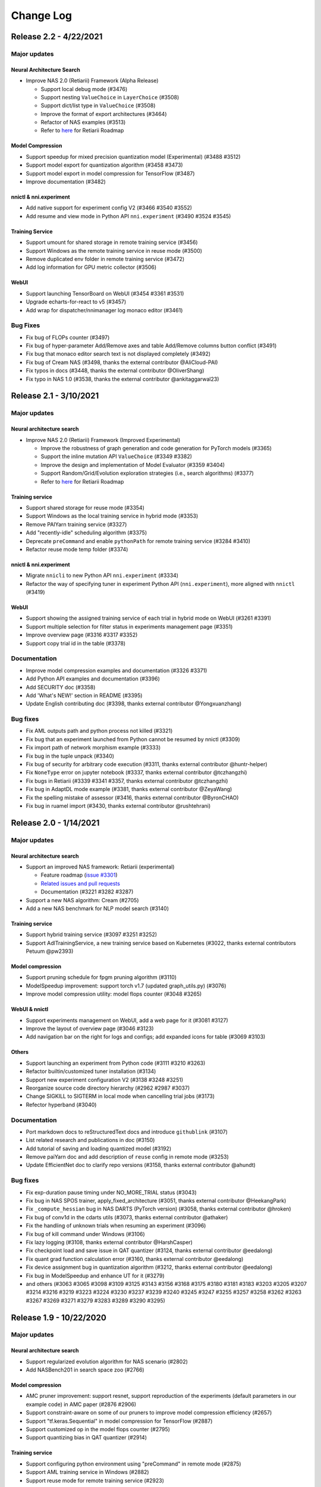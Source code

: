 .. role:: raw-html(raw)
   :format: html


Change Log
==========

Release 2.2 - 4/22/2021
-----------------------

Major updates
^^^^^^^^^^^^^

Neural Architecture Search
""""""""""""""""""""""""""

* Improve NAS 2.0 (Retiarii) Framework (Alpha Release)

  * Support local debug mode (#3476)
  * Support nesting ``ValueChoice`` in ``LayerChoice`` (#3508)
  * Support dict/list type in ``ValueChoice`` (#3508)
  * Improve the format of export architectures (#3464)
  * Refactor of NAS examples (#3513)
  * Refer to `here <https://github.com/microsoft/nni/issues/3301>`__ for Retiarii Roadmap

Model Compression
"""""""""""""""""

* Support speedup for mixed precision quantization model (Experimental) (#3488 #3512)
* Support model export for quantization algorithm (#3458 #3473)
* Support model export in model compression for TensorFlow (#3487)
* Improve documentation (#3482)

nnictl & nni.experiment
"""""""""""""""""""""""

* Add native support for experiment config V2 (#3466 #3540 #3552)
* Add resume and view mode in Python API ``nni.experiment`` (#3490 #3524 #3545)

Training Service
""""""""""""""""

* Support umount for shared storage in remote training service (#3456)
* Support Windows as the remote training service in reuse mode (#3500)
* Remove duplicated env folder in remote training service (#3472)
* Add log information for GPU metric collector (#3506)

WebUI
"""""

* Support launching TensorBoard on WebUI (#3454 #3361 #3531)
* Upgrade echarts-for-react to v5 (#3457)
* Add wrap for dispatcher/nnimanager log monaco editor (#3461)

Bug Fixes
^^^^^^^^^

* Fix bug of FLOPs counter (#3497)
* Fix bug of hyper-parameter Add/Remove axes and table Add/Remove columns button conflict (#3491)
* Fix bug that monaco editor search text is not displayed completely (#3492)
* Fix bug of Cream NAS (#3498, thanks the external contributor @AliCloud-PAI)
* Fix typos in docs (#3448, thanks the external contributor @OliverShang)
* Fix typo in NAS 1.0 (#3538, thanks the external contributor @ankitaggarwal23)


Release 2.1 - 3/10/2021
-----------------------

Major updates
^^^^^^^^^^^^^

Neural architecture search
""""""""""""""""""""""""""

* Improve NAS 2.0 (Retiarii) Framework (Improved Experimental)

  * Improve the robustness of graph generation and code generation for PyTorch models (#3365)
  * Support the inline mutation API ``ValueChoice`` (#3349 #3382)
  * Improve the design and implementation of Model Evaluator (#3359 #3404)
  * Support Random/Grid/Evolution exploration strategies (i.e., search algorithms) (#3377)
  * Refer to `here <https://github.com/microsoft/nni/issues/3301>`__ for Retiarii Roadmap

Training service
""""""""""""""""

* Support shared storage for reuse mode (#3354)
* Support Windows as the local training service in hybrid mode (#3353)
* Remove PAIYarn training service (#3327)
* Add "recently-idle" scheduling algorithm (#3375)
* Deprecate ``preCommand`` and enable ``pythonPath`` for remote training service (#3284 #3410)
* Refactor reuse mode temp folder (#3374)

nnictl & nni.experiment
"""""""""""""""""""""""

* Migrate ``nnicli`` to new Python API ``nni.experiment`` (#3334)
* Refactor the way of specifying tuner in experiment Python API (\ ``nni.experiment``\ ), more aligned with ``nnictl`` (#3419)

WebUI
"""""

* Support showing the assigned training service of each trial in hybrid mode on WebUI (#3261 #3391)
* Support multiple selection for filter status in experiments management page (#3351)
* Improve overview page (#3316 #3317 #3352)
* Support copy trial id in the table (#3378)

Documentation
^^^^^^^^^^^^^

* Improve model compression examples and documentation (#3326 #3371)
* Add Python API examples and documentation (#3396)
* Add SECURITY doc (#3358)
* Add 'What's NEW!' section in README (#3395) 
* Update English contributing doc (#3398, thanks external contributor @Yongxuanzhang)

Bug fixes
^^^^^^^^^

* Fix AML outputs path and python process not killed (#3321)
* Fix bug that an experiment launched from Python cannot be resumed by nnictl (#3309)
* Fix import path of network morphism example (#3333)
* Fix bug in the tuple unpack (#3340)
* Fix bug of security for arbitrary code execution (#3311, thanks external contributor @huntr-helper)
* Fix ``NoneType`` error on jupyter notebook (#3337, thanks external contributor @tczhangzhi)
* Fix bugs in Retiarii (#3339 #3341 #3357, thanks external contributor @tczhangzhi)
* Fix bug in AdaptDL mode example (#3381, thanks external contributor @ZeyaWang)
* Fix the spelling mistake of assessor (#3416, thanks external contributor @ByronCHAO)
* Fix bug in ruamel import (#3430, thanks external contributor @rushtehrani)


Release 2.0 - 1/14/2021
-----------------------

Major updates
^^^^^^^^^^^^^

Neural architecture search
""""""""""""""""""""""""""

* Support an improved NAS framework: Retiarii (experimental)

  * Feature roadmap (`issue #3301 <https://github.com/microsoft/nni/issues/3301>`__)
  * `Related issues and pull requests <https://github.com/microsoft/nni/issues?q=label%3Aretiarii-v2.0>`__
  * Documentation (#3221 #3282 #3287)

* Support a new NAS algorithm: Cream (#2705)
* Add a new NAS benchmark for NLP model search (#3140)

Training service
""""""""""""""""

* Support hybrid training service (#3097 #3251 #3252)
* Support AdlTrainingService, a new training service based on Kubernetes (#3022, thanks external contributors Petuum @pw2393)


Model compression
"""""""""""""""""

* Support pruning schedule for fpgm pruning algorithm (#3110)
* ModelSpeedup improvement: support torch v1.7 (updated graph_utils.py) (#3076)
* Improve model compression utility: model flops counter (#3048 #3265)


WebUI & nnictl 
""""""""""""""

* Support experiments management on WebUI, add a web page for it (#3081 #3127)
* Improve the layout of overview page (#3046 #3123)
* Add navigation bar on the right for logs and configs; add expanded icons for table (#3069 #3103)


Others
""""""

* Support launching an experiment from Python code (#3111 #3210 #3263)
* Refactor builtin/customized tuner installation (#3134)
* Support new experiment configuration V2 (#3138 #3248 #3251)
* Reorganize source code directory hierarchy (#2962 #2987 #3037)
* Change SIGKILL to SIGTERM in local mode when cancelling trial jobs (#3173)
* Refector hyperband (#3040)


Documentation
^^^^^^^^^^^^^

* Port markdown docs to reStructuredText docs and introduce ``githublink`` (#3107)
* List related research and publications in doc (#3150)
* Add tutorial of saving and loading quantized model (#3192)
* Remove paiYarn doc and add description of ``reuse`` config in remote mode (#3253)
* Update EfficientNet doc to clarify repo versions (#3158, thanks external contributor @ahundt)

Bug fixes
^^^^^^^^^

* Fix exp-duration pause timing under NO_MORE_TRIAL status (#3043)
* Fix bug in NAS SPOS trainer, apply_fixed_architecture (#3051, thanks external contributor @HeekangPark)
* Fix ``_compute_hessian`` bug in NAS DARTS (PyTorch version) (#3058, thanks external contributor @hroken)
* Fix bug of conv1d in the cdarts utils (#3073, thanks external contributor @athaker)
* Fix the handling of unknown trials when resuming an experiment (#3096)
* Fix bug of kill command under Windows (#3106)
* Fix lazy logging (#3108, thanks external contributor @HarshCasper)
* Fix checkpoint load and save issue in QAT quantizer (#3124, thanks external contributor @eedalong)
* Fix quant grad function calculation error (#3160, thanks external contributor @eedalong)
* Fix device assignment bug in quantization algorithm (#3212, thanks external contributor @eedalong)
* Fix bug in ModelSpeedup and enhance UT for it (#3279)
* and others (#3063 #3065 #3098 #3109 #3125 #3143 #3156 #3168 #3175 #3180 #3181 #3183 #3203 #3205 #3207 #3214 #3216 #3219 #3223 #3224 #3230 #3237 #3239 #3240 #3245 #3247 #3255 #3257 #3258 #3262 #3263 #3267 #3269 #3271 #3279 #3283 #3289 #3290 #3295)


Release 1.9 - 10/22/2020
------------------------

Major updates
^^^^^^^^^^^^^

Neural architecture search
""""""""""""""""""""""""""


* Support regularized evolution algorithm for NAS scenario (#2802)
* Add NASBench201 in search space zoo (#2766)

Model compression
"""""""""""""""""


* AMC pruner improvement: support resnet, support reproduction of the experiments (default parameters in our example code) in AMC paper (#2876 #2906)
* Support constraint-aware on some of our pruners to improve model compression efficiency (#2657)
* Support "tf.keras.Sequential" in model compression for TensorFlow (#2887)
* Support customized op in the model flops counter (#2795)
* Support quantizing bias in QAT quantizer (#2914)

Training service
""""""""""""""""


* Support configuring python environment using "preCommand" in remote mode (#2875)
* Support AML training service in Windows (#2882)
* Support reuse mode for remote training service (#2923)

WebUI & nnictl
""""""""""""""


* The "Overview" page on WebUI is redesigned with new layout (#2914)
* Upgraded node, yarn and FabricUI, and enabled Eslint (#2894 #2873 #2744)
* Add/Remove columns in hyper-parameter chart and trials table in "Trials detail" page (#2900)
* JSON format utility beautify on WebUI (#2863)
* Support nnictl command auto-completion (#2857)

UT & IT
^^^^^^^


* Add integration test for experiment import and export (#2878)
* Add integration test for user installed builtin tuner (#2859)
* Add unit test for nnictl (#2912)

Documentation
^^^^^^^^^^^^^


* Refactor of the document for model compression (#2919)

Bug fixes
^^^^^^^^^


* Bug fix of naïve evolution tuner, correctly deal with trial fails (#2695)
* Resolve the warning "WARNING (nni.protocol) IPC pipeline not exists, maybe you are importing tuner/assessor from trial code?" (#2864)
* Fix search space issue in experiment save/load (#2886)
* Fix bug in experiment import data (#2878)
* Fix annotation in remote mode (python 3.8 ast update issue) (#2881)
* Support boolean type for "choice" hyper-parameter when customizing trial configuration on WebUI (#3003)

Release 1.8 - 8/27/2020
-----------------------

Major updates
^^^^^^^^^^^^^

Training service
""""""""""""""""


* Access trial log directly on WebUI (local mode only) (#2718)
* Add OpenPAI trial job detail link (#2703)
* Support GPU scheduler in reusable environment (#2627) (#2769)
* Add timeout for ``web_channel`` in ``trial_runner`` (#2710)
* Show environment error message in AzureML mode (#2724)
* Add more log information when copying data in OpenPAI mode (#2702)

WebUI, nnictl and nnicli
""""""""""""""""""""""""


* Improve hyper-parameter parallel coordinates plot (#2691) (#2759)
* Add pagination for trial job list (#2738) (#2773)
* Enable panel close when clicking overlay region (#2734)
* Remove support for Multiphase on WebUI (#2760)
* Support save and restore experiments (#2750)
* Add intermediate results in export result (#2706)
* Add `command <https://github.com/microsoft/nni/blob/v1.8/docs/en_US/Tutorial/Nnictl.md#nnictl-trial>`__ to list trial results with highest/lowest metrics (#2747)
* Improve the user experience of `nnicli <https://github.com/microsoft/nni/blob/v1.8/docs/en_US/nnicli_ref.md>`__ with `examples <https://github.com/microsoft/nni/blob/v1.8/examples/notebooks/retrieve_nni_info_with_python.ipynb>`__ (#2713)

Neural architecture search
""""""""""""""""""""""""""


* `Search space zoo: ENAS and DARTS <https://github.com/microsoft/nni/blob/v1.8/docs/en_US/NAS/SearchSpaceZoo.md>`__ (#2589)
* API to query intermediate results in NAS benchmark (#2728)

Model compression
"""""""""""""""""


* Support the List/Tuple Construct/Unpack operation for TorchModuleGraph (#2609)
* Model speedup improvement: Add support of DenseNet and InceptionV3 (#2719)
* Support the multiple successive tuple unpack operations (#2768)
* `Doc of comparing the performance of supported pruners <https://github.com/microsoft/nni/blob/v1.8/docs/en_US/CommunitySharings/ModelCompressionComparison.md>`__ (#2742)
* New pruners: `Sensitivity pruner <https://github.com/microsoft/nni/blob/v1.8/docs/en_US/Compressor/Pruner.md#sensitivity-pruner>`__ (#2684) and `AMC pruner <https://github.com/microsoft/nni/blob/v1.8/docs/en_US/Compressor/Pruner.md>`__ (#2573) (#2786)
* TensorFlow v2 support in model compression (#2755)

Backward incompatible changes
"""""""""""""""""""""""""""""


* Update the default experiment folder from ``$HOME/nni/experiments`` to ``$HOME/nni-experiments``. If you want to view the experiments created by previous NNI releases, you can move the experiments folders from  ``$HOME/nni/experiments`` to ``$HOME/nni-experiments`` manually. (#2686) (#2753)
* Dropped support for Python 3.5 and scikit-learn 0.20 (#2778) (#2777) (2783) (#2787) (#2788) (#2790)

Others
""""""


* Upgrade TensorFlow version in Docker image (#2732) (#2735) (#2720)

Examples
^^^^^^^^


* Remove gpuNum in assessor examples (#2641)

Documentation
^^^^^^^^^^^^^


* Improve customized tuner documentation (#2628)
* Fix several typos and grammar mistakes in documentation (#2637 #2638, thanks @tomzx)
* Improve AzureML training service documentation (#2631)
* Improve CI of Chinese translation (#2654)
* Improve OpenPAI training service documentation (#2685)
* Improve documentation of community sharing (#2640)
* Add tutorial of Colab support (#2700)
* Improve documentation structure for model compression (#2676)

Bug fixes
^^^^^^^^^


* Fix mkdir error in training service (#2673)
* Fix bug when using chmod in remote training service (#2689)
* Fix dependency issue by making ``_graph_utils`` imported inline (#2675)
* Fix mask issue in ``SimulatedAnnealingPruner`` (#2736)
* Fix intermediate graph zooming issue (#2738)
* Fix issue when dict is unordered when querying NAS benchmark (#2728)
* Fix import issue for gradient selector dataloader iterator (#2690)
* Fix support of adding tens of machines in remote training service (#2725)
* Fix several styling issues in WebUI (#2762 #2737)
* Fix support of unusual types in metrics including NaN and Infinity (#2782)
* Fix nnictl experiment delete (#2791)

Release 1.7 - 7/8/2020
----------------------

Major Features
^^^^^^^^^^^^^^

Training Service
""""""""""""""""


* Support AML(Azure Machine Learning) platform as NNI training service.
* OpenPAI job can be reusable. When a trial is completed, the OpenPAI job won't stop, and wait next trial. `refer to reuse flag in OpenPAI config <https://github.com/microsoft/nni/blob/v1.7/docs/en_US/TrainingService/PaiMode.md#openpai-configurations>`__.
* `Support ignoring files and folders in code directory with .nniignore when uploading code directory to training service <https://github.com/microsoft/nni/blob/v1.7/docs/en_US/TrainingService/Overview.md#how-to-use-training-service>`__.

Neural Architecture Search (NAS)
""""""""""""""""""""""""""""""""


* 
  `Provide NAS Open Benchmarks (NasBench101, NasBench201, NDS) with friendly APIs <https://github.com/microsoft/nni/blob/v1.7/docs/en_US/NAS/Benchmarks.md>`__.

* 
  `Support Classic NAS (i.e., non-weight-sharing mode) on TensorFlow 2.X <https://github.com/microsoft/nni/blob/v1.7/docs/en_US/NAS/ClassicNas.md>`__.

Model Compression
"""""""""""""""""


* Improve Model Speedup: track more dependencies among layers and automatically resolve mask conflict, support the speedup of pruned resnet.
* Added new pruners, including three auto model pruning algorithms: `NetAdapt Pruner <https://github.com/microsoft/nni/blob/v1.7/docs/en_US/Compressor/Pruner.md#netadapt-pruner>`__\ , `SimulatedAnnealing Pruner <https://github.com/microsoft/nni/blob/v1.7/docs/en_US/Compressor/Pruner.md#simulatedannealing-pruner>`__\ , `AutoCompress Pruner <https://github.com/microsoft/nni/blob/v1.7/docs/en_US/Compressor/Pruner.md#autocompress-pruner>`__\ , and `ADMM Pruner <https://github.com/microsoft/nni/blob/v1.7/docs/en_US/Compressor/Pruner.md#admm-pruner>`__.
* Added `model sensitivity analysis tool <https://github.com/microsoft/nni/blob/v1.7/docs/en_US/Compressor/CompressionUtils.md>`__ to help users find the sensitivity of each layer to the pruning.
* 
  `Easy flops calculation for model compression and NAS <https://github.com/microsoft/nni/blob/v1.7/docs/en_US/Compressor/CompressionUtils.md#model-flops-parameters-counter>`__.

* 
  Update lottery ticket pruner to export winning ticket.

Examples
""""""""


* Automatically optimize tensor operators on NNI with a new `customized tuner OpEvo <https://github.com/microsoft/nni/blob/v1.7/docs/en_US/TrialExample/OpEvoExamples.md>`__.

Built-in tuners/assessors/advisors
""""""""""""""""""""""""""""""""""


* `Allow customized tuners/assessor/advisors to be installed as built-in algorithms <https://github.com/microsoft/nni/blob/v1.7/docs/en_US/Tutorial/InstallCustomizedAlgos.md>`__.

WebUI
"""""


* Support visualizing nested search space more friendly.
* Show trial's dict keys in hyper-parameter graph.
* Enhancements to trial duration display.

Others
""""""


* Provide utility function to merge parameters received from NNI
* Support setting paiStorageConfigName in pai mode

Documentation
^^^^^^^^^^^^^


* Improve `documentation for model compression <https://github.com/microsoft/nni/blob/v1.7/docs/en_US/Compressor/Overview.md>`__
* Improve `documentation <https://github.com/microsoft/nni/blob/v1.7/docs/en_US/NAS/Benchmarks.md>`__
  and `examples <https://github.com/microsoft/nni/blob/v1.7/docs/en_US/NAS/BenchmarksExample.ipynb>`__ for NAS benchmarks.
* Improve `documentation for AzureML training service <https://github.com/microsoft/nni/blob/v1.7/docs/en_US/TrainingService/AMLMode.md>`__
* Homepage migration to readthedoc.

Bug Fixes
^^^^^^^^^


* Fix bug for model graph with shared nn.Module
* Fix nodejs OOM when ``make build``
* Fix NASUI bugs
* Fix duration and intermediate results pictures update issue.
* Fix minor WebUI table style issues.

Release 1.6 - 5/26/2020
-----------------------

Major Features
^^^^^^^^^^^^^^

New Features and improvement
^^^^^^^^^^^^^^^^^^^^^^^^^^^^


* Improve IPC limitation to 100W
* improve code storage upload logic among trials in non-local platform
* support ``__version__`` for SDK version
* support windows dev intall

Web UI
^^^^^^


* Show trial error message
* finalize homepage layout
* Refactor overview's best trials module
* Remove multiphase from webui
* add tooltip for trial concurrency in the overview page
* Show top trials for hyper-parameter graph

HPO Updates
^^^^^^^^^^^


* Improve PBT on failure handling and support experiment resume for PBT

NAS Updates
^^^^^^^^^^^


* NAS support for TensorFlow 2.0 (preview) `TF2.0 NAS examples <https://github.com/microsoft/nni/tree/v1.6/examples/nas/naive-tf>`__
* Use OrderedDict for LayerChoice
* Prettify the format of export
* Replace layer choice with selected module after applied fixed architecture

Model Compression Updates
^^^^^^^^^^^^^^^^^^^^^^^^^


* Model compression PyTorch 1.4 support

Training Service Updates
^^^^^^^^^^^^^^^^^^^^^^^^


* update pai yaml merge logic
* support windows as remote machine in remote mode `Remote Mode <https://github.com/microsoft/nni/blob/v1.6/docs/en_US/TrainingService/RemoteMachineMode.md#windows>`__

Bug Fix
^^^^^^^


* fix dev install
* SPOS example crash when the checkpoints do not have state_dict
* Fix table sort issue when experiment had failed trial
* Support multi python env (conda, pyenv etc)

Release 1.5 - 4/13/2020
-----------------------

New Features and Documentation
^^^^^^^^^^^^^^^^^^^^^^^^^^^^^^

Hyper-Parameter Optimizing
^^^^^^^^^^^^^^^^^^^^^^^^^^


* New tuner: `Population Based Training (PBT) <https://github.com/microsoft/nni/blob/v1.5/docs/en_US/Tuner/PBTTuner.md>`__
* Trials can now report infinity and NaN as result

Neural Architecture Search
^^^^^^^^^^^^^^^^^^^^^^^^^^


* New NAS algorithm: `TextNAS <https://github.com/microsoft/nni/blob/v1.5/docs/en_US/NAS/TextNAS.md>`__
* ENAS and DARTS now support `visualization <https://github.com/microsoft/nni/blob/v1.5/docs/en_US/NAS/Visualization.md>`__ through web UI.

Model Compression
^^^^^^^^^^^^^^^^^


* New Pruner: `GradientRankFilterPruner <https://github.com/microsoft/nni/blob/v1.5/docs/en_US/Compression/Pruner.md#gradientrankfilterpruner>`__
* Compressors will validate configuration by default
* Refactor: Adding optimizer as an input argument of pruner, for easy support of DataParallel and more efficient iterative pruning. This is a broken change for the usage of iterative pruning algorithms.
* Model compression examples are refactored and improved
* Added documentation for `implementing compressing algorithm <https://github.com/microsoft/nni/blob/v1.5/docs/en_US/Compression/Framework.md>`__

Training Service
^^^^^^^^^^^^^^^^


* Kubeflow now supports pytorchjob crd v1 (thanks external contributor @jiapinai)
* Experimental `DLTS <https://github.com/microsoft/nni/blob/v1.5/docs/en_US/TrainingService/DLTSMode.md>`__ support

Overall Documentation Improvement
^^^^^^^^^^^^^^^^^^^^^^^^^^^^^^^^^


* Documentation is significantly improved on grammar, spelling, and wording (thanks external contributor @AHartNtkn)

Fixed Bugs
^^^^^^^^^^


* ENAS cannot have more than one LSTM layers (thanks external contributor @marsggbo)
* NNI manager's timers will never unsubscribe (thanks external contributor @guilhermehn)
* NNI manager may exhaust head memory (thanks external contributor @Sundrops)
* Batch tuner does not support customized trials (#2075)
* Experiment cannot be killed if it failed on start (#2080)
* Non-number type metrics break web UI (#2278)
* A bug in lottery ticket pruner
* Other minor glitches

Release 1.4 - 2/19/2020
-----------------------

Major Features
^^^^^^^^^^^^^^

Neural Architecture Search
^^^^^^^^^^^^^^^^^^^^^^^^^^


* Support `C-DARTS <https://github.com/microsoft/nni/blob/v1.4/docs/en_US/NAS/CDARTS.md>`__ algorithm and add `the example <https://github.com/microsoft/nni/tree/v1.4/examples/nas/cdarts>`__ using it
* Support a preliminary version of `ProxylessNAS <https://github.com/microsoft/nni/blob/v1.4/docs/en_US/NAS/Proxylessnas.md>`__ and the corresponding `example <https://github.com/microsoft/nni/tree/v1.4/examples/nas/proxylessnas>`__
* Add unit tests for the NAS framework

Model Compression
^^^^^^^^^^^^^^^^^


* Support DataParallel for compressing models, and provide `an example <https://github.com/microsoft/nni/blob/v1.4/examples/model_compress/multi_gpu.py>`__ of using DataParallel
* Support `model speedup <https://github.com/microsoft/nni/blob/v1.4/docs/en_US/Compressor/ModelSpeedup.md>`__ for compressed models, in Alpha version

Training Service
^^^^^^^^^^^^^^^^


* Support complete PAI configurations by allowing users to specify PAI config file path
* Add example config yaml files for the new PAI mode (i.e., paiK8S)
* Support deleting experiments using sshkey in remote mode (thanks external contributor @tyusr)

WebUI
^^^^^


* WebUI refactor: adopt fabric framework

Others
^^^^^^


* Support running `NNI experiment at foreground <https://github.com/microsoft/nni/blob/v1.4/docs/en_US/Tutorial/Nnictl.md#manage-an-experiment>`__\ , i.e., ``--foreground`` argument in ``nnictl create/resume/view``
* Support canceling the trials in UNKNOWN state
* Support large search space whose size could be up to 50mb (thanks external contributor @Sundrops)

Documentation
^^^^^^^^^^^^^


* Improve `the index structure <https://nni.readthedocs.io/en/latest/>`__ of NNI readthedocs
* Improve `documentation for NAS <https://github.com/microsoft/nni/blob/v1.4/docs/en_US/NAS/NasGuide.md>`__
* Improve documentation for `the new PAI mode <https://github.com/microsoft/nni/blob/v1.4/docs/en_US/TrainingService/PaiMode.md>`__
* Add QuickStart guidance for `NAS <https://github.com/microsoft/nni/blob/v1.4/docs/en_US/NAS/QuickStart.md>`__ and `model compression <https://github.com/microsoft/nni/blob/v1.4/docs/en_US/Compressor/QuickStart.md>`__
* Improve documentation for `the supported EfficientNet <https://github.com/microsoft/nni/blob/v1.4/docs/en_US/TrialExample/EfficientNet.md>`__

Bug Fixes
^^^^^^^^^


* Correctly support NaN in metric data, JSON compliant
* Fix the out-of-range bug of ``randint`` type in search space
* Fix the bug of wrong tensor device when exporting onnx model in model compression
* Fix incorrect handling of nnimanagerIP in the new PAI mode (i.e., paiK8S)

Release 1.3 - 12/30/2019
------------------------

Major Features
^^^^^^^^^^^^^^

Neural Architecture Search Algorithms Support
^^^^^^^^^^^^^^^^^^^^^^^^^^^^^^^^^^^^^^^^^^^^^


* `Single Path One Shot <https://github.com/microsoft/nni/tree/v1.3/examples/nas/spos/>`__ algorithm and the example using it

Model Compression Algorithms Support
^^^^^^^^^^^^^^^^^^^^^^^^^^^^^^^^^^^^


* `Knowledge Distillation <https://github.com/microsoft/nni/blob/v1.3/docs/en_US/TrialExample/KDExample.md>`__ algorithm and the example using itExample
* Pruners

  * `L2Filter Pruner <https://github.com/microsoft/nni/blob/v1.3/docs/en_US/Compressor/Pruner.md#3-l2filter-pruner>`__
  * `ActivationAPoZRankFilterPruner <https://github.com/microsoft/nni/blob/v1.3/docs/en_US/Compressor/Pruner.md#1-activationapozrankfilterpruner>`__
  * `ActivationMeanRankFilterPruner <https://github.com/microsoft/nni/blob/v1.3/docs/en_US/Compressor/Pruner.md#2-activationmeanrankfilterpruner>`__

* `BNN Quantizer <https://github.com/microsoft/nni/blob/v1.3/docs/en_US/Compressor/Quantizer.md#bnn-quantizer>`__

Training Service
^^^^^^^^^^^^^^^^^^^^^^^^^^^^^^^^^^^^

* 
  NFS Support for PAI

    Instead of using HDFS as default storage, since OpenPAI v0.11, OpenPAI can have NFS or AzureBlob or other storage as default storage. In this release, NNI extended the support for this recent change made by OpenPAI, and could integrate with OpenPAI v0.11 or later version with various default storage.

* 
  Kubeflow update adoption

    Adopted the Kubeflow 0.7's new supports for tf-operator.

Engineering (code and build automation)
^^^^^^^^^^^^^^^^^^^^^^^^^^^^^^^^^^^^^^^


* Enforced `ESLint <https://eslint.org/>`__ on static code analysis.

Small changes & Bug Fixes
^^^^^^^^^^^^^^^^^^^^^^^^^


* correctly recognize builtin tuner and customized tuner
* logging in dispatcher base
* fix the bug where tuner/assessor's failure sometimes kills the experiment.
* Fix local system as remote machine `issue <https://github.com/microsoft/nni/issues/1852>`__
* de-duplicate trial configuration in smac tuner `ticket <https://github.com/microsoft/nni/issues/1364>`__

Release 1.2 - 12/02/2019
------------------------

Major Features
^^^^^^^^^^^^^^


* `Feature Engineering <https://github.com/microsoft/nni/blob/v1.2/docs/en_US/FeatureEngineering/Overview.md>`__

  * New feature engineering interface
  * Feature selection algorithms: `Gradient feature selector <https://github.com/microsoft/nni/blob/v1.2/docs/en_US/FeatureEngineering/GradientFeatureSelector.md>`__ & `GBDT selector <https://github.com/microsoft/nni/blob/v1.2/docs/en_US/FeatureEngineering/GBDTSelector.md>`__
  * `Examples for feature engineering <https://github.com/microsoft/nni/tree/v1.2/examples/feature_engineering>`__

* Neural Architecture Search (NAS) on NNI

  * `New NAS interface <https://github.com/microsoft/nni/blob/v1.2/docs/en_US/NAS/NasInterface.md>`__
  * NAS algorithms: `ENAS <https://github.com/microsoft/nni/blob/v1.2/docs/en_US/NAS/Overview.md#enas>`__\ , `DARTS <https://github.com/microsoft/nni/blob/v1.2/docs/en_US/NAS/Overview.md#darts>`__\ , `P-DARTS <https://github.com/microsoft/nni/blob/v1.2/docs/en_US/NAS/Overview.md#p-darts>`__ (in PyTorch)
  * NAS in classic mode (each trial runs independently)

* Model compression

  * `New model pruning algorithms <https://github.com/microsoft/nni/blob/v1.2/docs/en_US/Compressor/Overview.md>`__\ : lottery ticket pruning approach, L1Filter pruner, Slim pruner, FPGM pruner
  * `New model quantization algorithms <https://github.com/microsoft/nni/blob/v1.2/docs/en_US/Compressor/Overview.md>`__\ : QAT quantizer, DoReFa quantizer
  * Support the API for exporting compressed model.

* Training Service

  * Support OpenPAI token authentication

* Examples:

  * `An example to automatically tune rocksdb configuration with NNI <https://github.com/microsoft/nni/tree/v1.2/examples/trials/systems/rocksdb-fillrandom>`__.
  * `A new MNIST trial example supports tensorflow 2.0 <https://github.com/microsoft/nni/tree/v1.2/examples/trials/mnist-tfv2>`__.

* Engineering Improvements

  * For remote training service,  trial jobs require no GPU are now scheduled with round-robin policy instead of random.
  * Pylint rules added to check pull requests, new pull requests need to comply with these `pylint rules <https://github.com/microsoft/nni/blob/v1.2/pylintrc>`__.

* Web Portal & User Experience

  * Support user to add customized trial.
  * User can zoom out/in in detail graphs, except Hyper-parameter.

* Documentation

  * Improved NNI API documentation with more API docstring.

Bug fix
^^^^^^^


* Fix the table sort issue when failed trials haven't metrics. -Issue #1773
* Maintain selected status(Maximal/Minimal) when the page switched. -PR#1710
* Make hyper-parameters graph's default metric yAxis more accurate. -PR#1736
* Fix GPU script permission issue. -Issue #1665

Release 1.1 - 10/23/2019
------------------------

Major Features
^^^^^^^^^^^^^^


* New tuner: `PPO Tuner <https://github.com/microsoft/nni/blob/v1.1/docs/en_US/Tuner/PPOTuner.md>`__
* `View stopped experiments <https://github.com/microsoft/nni/blob/v1.1/docs/en_US/Tutorial/Nnictl.md#view>`__
* Tuners can now use dedicated GPU resource (see ``gpuIndices`` in `tutorial <https://github.com/microsoft/nni/blob/v1.1/docs/en_US/Tutorial/ExperimentConfig.md>`__ for details)
* Web UI improvements

  * Trials detail page can now list hyperparameters of each trial, as well as their start and end time (via "add column")
  * Viewing huge experiment is now less laggy

* More examples

  * `EfficientNet PyTorch example <https://github.com/ultmaster/EfficientNet-PyTorch>`__
  * `Cifar10 NAS example <https://github.com/microsoft/nni/blob/v1.1/examples/trials/nas_cifar10/README.md>`__

* `Model compression toolkit - Alpha release <https://github.com/microsoft/nni/blob/v1.1/docs/en_US/Compressor/Overview.md>`__\ : We are glad to announce the alpha release for model compression toolkit on top of NNI, it's still in the experiment phase which might evolve based on usage feedback. We'd like to invite you to use, feedback and even contribute

Fixed Bugs
^^^^^^^^^^


* Multiphase job hangs when search space exhuasted (issue #1204)
* ``nnictl`` fails when log not available (issue #1548)

Release 1.0 - 9/2/2019
----------------------

Major Features
^^^^^^^^^^^^^^


* 
  Tuners and Assessors


  * Support Auto-Feature generator & selection    -Issue#877  -PR #1387

    * Provide auto feature interface
    * Tuner based on beam search
    * `Add Pakdd example <https://github.com/microsoft/nni/tree/v1.0/examples/trials/auto-feature-engineering>`__

  * Add a parallel algorithm to improve the performance of TPE with large concurrency.  -PR #1052
  * Support multiphase for hyperband    -PR #1257

* 
  Training Service


  * Support private docker registry   -PR #755


  * Engineering Improvements

    * Python wrapper for rest api, support retrieve the values of the metrics in a programmatic way  PR #1318
    * New python API : get_experiment_id(), get_trial_id()  -PR #1353   -Issue #1331 & -Issue#1368
    * Optimized NAS Searchspace  -PR #1393

      * Unify NAS search space with _type -- "mutable_type"e
      * Update random search tuner

    * Set gpuNum as optional      -Issue #1365
    * Remove outputDir and dataDir configuration in PAI mode   -Issue #1342
    * When creating a trial in Kubeflow mode, codeDir will no longer be copied to logDir   -Issue #1224

* 
  Web Portal & User Experience


  * Show the best metric curve during search progress in WebUI  -Issue #1218
  * Show the current number of parameters list in multiphase experiment   -Issue1210  -PR #1348
  * Add "Intermediate count" option in AddColumn.      -Issue #1210
  * Support search parameters value in WebUI     -Issue #1208
  * Enable automatic scaling of axes for metric value  in default metric graph   -Issue #1360
  * Add a detailed documentation link to the nnictl command in the command prompt    -Issue #1260
  * UX improvement for showing Error log   -Issue #1173

* 
  Documentation


  * Update the docs structure  -Issue #1231
  * (deprecated) Multi phase document improvement   -Issue #1233  -PR #1242

    * Add configuration example

  * `WebUI description improvement <Tutorial/WebUI.rst>`__  -PR #1419

Bug fix
^^^^^^^


* (Bug fix)Fix the broken links in 0.9 release  -Issue #1236
* (Bug fix)Script for auto-complete
* (Bug fix)Fix pipeline issue that it only check exit code of last command in a script.  -PR #1417
* (Bug fix)quniform fors tuners    -Issue #1377
* (Bug fix)'quniform' has different meaning beween GridSearch and other tuner.   -Issue #1335
* (Bug fix)"nnictl experiment list" give the status of a "RUNNING" experiment as "INITIALIZED" -PR #1388
* (Bug fix)SMAC cannot be installed if nni is installed in dev mode    -Issue #1376
* (Bug fix)The filter button of the intermediate result cannot be clicked   -Issue #1263
* (Bug fix)API "/api/v1/nni/trial-jobs/xxx" doesn't show a trial's all parameters in multiphase experiment    -Issue #1258
* (Bug fix)Succeeded trial doesn't have final result but webui show ×××(FINAL)  -Issue #1207
* (Bug fix)IT for nnictl stop -Issue #1298
* (Bug fix)fix security warning
* (Bug fix)Hyper-parameter page broken  -Issue #1332
* (Bug fix)Run flake8 tests to find Python syntax errors and undefined names -PR #1217

Release 0.9 - 7/1/2019
----------------------

Major Features
^^^^^^^^^^^^^^


* General NAS programming interface

  * Add ``enas-mode``  and ``oneshot-mode`` for NAS interface: `PR #1201 <https://github.com/microsoft/nni/pull/1201#issue-291094510>`__

* 
  `Gaussian Process Tuner with Matern kernel <Tuner/GPTuner.rst>`__

* 
  (deprecated) Multiphase experiment supports


  * Added new training service support for multiphase experiment: PAI mode supports multiphase experiment since v0.9.
  * Added multiphase capability for the following builtin tuners:

    * TPE, Random Search, Anneal, Naïve Evolution, SMAC, Network Morphism, Metis Tuner.

* 
  Web Portal


  * Enable trial comparation in Web Portal. For details, refer to `View trials status <Tutorial/WebUI.rst>`__
  * Allow users to adjust rendering interval of Web Portal. For details, refer to `View Summary Page <Tutorial/WebUI.rst>`__
  * show intermediate results more friendly. For details, refer to `View trials status <Tutorial/WebUI.rst>`__

* `Commandline Interface <Tutorial/Nnictl.rst>`__

  * ``nnictl experiment delete``\ : delete one or all experiments, it includes log, result, environment information and cache. It uses to delete useless experiment result, or save disk space.
  * ``nnictl platform clean``\ : It uses to clean up disk on a target platform. The provided YAML file includes the information of target platform, and it follows the same schema as the NNI configuration file.

Bug fix and other changes
^^^^^^^^^^^^^^^^^^^^^^^^^^

* Tuner Installation Improvements: add `sklearn <https://scikit-learn.org/stable/>`__ to nni dependencies.
* (Bug Fix) Failed to connect to PAI http code - `Issue #1076 <https://github.com/microsoft/nni/issues/1076>`__
* (Bug Fix) Validate file name for PAI platform - `Issue #1164 <https://github.com/microsoft/nni/issues/1164>`__
* (Bug Fix) Update GMM evaluation in Metis Tuner
* (Bug Fix) Negative time number rendering in Web Portal - `Issue #1182 <https://github.com/microsoft/nni/issues/1182>`__\ , `Issue #1185 <https://github.com/microsoft/nni/issues/1185>`__
* (Bug Fix) Hyper-parameter not shown correctly in WebUI when there is only one hyper parameter - `Issue #1192 <https://github.com/microsoft/nni/issues/1192>`__

Release 0.8 - 6/4/2019
----------------------

Major Features
^^^^^^^^^^^^^^


* Support NNI on Windows for OpenPAI/Remote mode

  * NNI running on windows for remote mode
  * NNI running on windows for OpenPAI mode

* Advanced features for using GPU

  * Run multiple trial jobs on the same GPU for local and remote mode
  * Run trial jobs on the GPU running non-NNI jobs

* Kubeflow v1beta2 operator

  * Support Kubeflow TFJob/PyTorchJob v1beta2

* `General NAS programming interface <https://github.com/microsoft/nni/blob/v0.8/docs/en_US/GeneralNasInterfaces.md>`__

  * Provide NAS programming interface for users to easily express their neural architecture search space through NNI annotation
  * Provide a new command ``nnictl trial codegen`` for debugging the NAS code
  * Tutorial of NAS programming interface, example of NAS on MNIST, customized random tuner for NAS

* Support resume tuner/advisor's state for experiment resume
* For experiment resume, tuner/advisor will be resumed by replaying finished trial data
* Web Portal

  * Improve the design of copying trial's parameters
  * Support 'randint' type in hyper-parameter graph
  * Use should ComponentUpdate to avoid unnecessary render

Bug fix and other changes
^^^^^^^^^^^^^^^^^^^^^^^^^


* Bug fix that ``nnictl update`` has inconsistent command styles
* Support import data for SMAC tuner
* Bug fix that experiment state transition from ERROR back to RUNNING
* Fix bug of table entries
* Nested search space refinement
* Refine 'randint' type and support lower bound
* `Comparison of different hyper-parameter tuning algorithm <CommunitySharings/HpoComparison.rst>`__
* `Comparison of NAS algorithm <CommunitySharings/NasComparison.rst>`__
* `NNI practice on Recommenders <CommunitySharings/RecommendersSvd.rst>`__

Release 0.7 - 4/29/2018
-----------------------

Major Features
^^^^^^^^^^^^^^


* `Support NNI on Windows <Tutorial/InstallationWin.rst>`__

  * NNI running on windows for local mode

* `New advisor: BOHB <Tuner/BohbAdvisor.rst>`__

  * Support a new advisor BOHB, which is a robust and efficient hyperparameter tuning algorithm, combines the advantages of Bayesian optimization and Hyperband

* `Support import and export experiment data through nnictl <Tutorial/Nnictl.rst>`__

  * Generate analysis results report after the experiment execution
  * Support import data to tuner and advisor for tuning

* `Designated gpu devices for NNI trial jobs <Tutorial/ExperimentConfig.rst#localConfig>`__

  * Specify GPU devices for NNI trial jobs by gpuIndices configuration, if gpuIndices is set in experiment configuration file, only the specified GPU devices are used for NNI trial jobs.

* Web Portal enhancement

  * Decimal format of metrics other than default on the Web UI
  * Hints in WebUI about Multi-phase
  * Enable copy/paste for hyperparameters as python dict
  * Enable early stopped trials data for tuners.

* NNICTL provide better error message

  * nnictl provide more meaningful error message for YAML file format error

Bug fix
^^^^^^^


* Unable to kill all python threads after nnictl stop in async dispatcher mode
* nnictl --version does not work with make dev-install
* All trail jobs status stays on 'waiting' for long time on OpenPAI platform

Release 0.6 - 4/2/2019
----------------------

Major Features
^^^^^^^^^^^^^^


* `Version checking <TrainingService/PaiMode.rst>`__

  * check whether the version is consistent between nniManager and trialKeeper

* `Report final metrics for early stop job <https://github.com/microsoft/nni/issues/776>`__

  * If includeIntermediateResults is true, the last intermediate result of the trial that is early stopped by assessor is sent to tuner as final result. The default value of includeIntermediateResults is false.

* `Separate Tuner/Assessor <https://github.com/microsoft/nni/issues/841>`__

  * Adds two pipes to separate message receiving channels for tuner and assessor.

* Make log collection feature configurable
* Add intermediate result graph for all trials

Bug fix
^^^^^^^


* `Add shmMB config key for OpenPAI <https://github.com/microsoft/nni/issues/842>`__
* Fix the bug that doesn't show any result if metrics is dict
* Fix the number calculation issue for float types in hyperband
* Fix a bug in the search space conversion in SMAC tuner
* Fix the WebUI issue when parsing experiment.json with illegal format
* Fix cold start issue in Metis Tuner

Release 0.5.2 - 3/4/2019
------------------------

Improvements
^^^^^^^^^^^^


* Curve fitting assessor performance improvement.

Documentation
^^^^^^^^^^^^^


* Chinese version document: https://nni.readthedocs.io/zh/latest/
* Debuggability/serviceability document: https://nni.readthedocs.io/en/latest/Tutorial/HowToDebug.html
* Tuner assessor reference: https://nni.readthedocs.io/en/latest/sdk_reference.html

Bug Fixes and Other Changes
^^^^^^^^^^^^^^^^^^^^^^^^^^^


* Fix a race condition bug that does not store trial job cancel status correctly.
* Fix search space parsing error when using SMAC tuner.
* Fix cifar10 example broken pipe issue.
* Add unit test cases for nnimanager and local training service.
* Add integration test azure pipelines for remote machine, OpenPAI and kubeflow training services.
* Support Pylon in OpenPAI webhdfs client.

Release 0.5.1 - 1/31/2018
-------------------------

Improvements
^^^^^^^^^^^^


* Making `log directory <https://github.com/microsoft/nni/blob/v0.5.1/docs/ExperimentConfig.md>`__ configurable
* Support `different levels of logs <https://github.com/microsoft/nni/blob/v0.5.1/docs/ExperimentConfig.md>`__\ , making it easier for debugging

Documentation
^^^^^^^^^^^^^


* Reorganized documentation & New Homepage Released: https://nni.readthedocs.io/en/latest/

Bug Fixes and Other Changes
^^^^^^^^^^^^^^^^^^^^^^^^^^^


* Fix the bug of installation in python virtualenv, and refactor the installation logic
* Fix the bug of HDFS access failure on OpenPAI mode after OpenPAI is upgraded.
* Fix the bug that sometimes in-place flushed stdout makes experiment crash

Release 0.5.0 - 01/14/2019
--------------------------

Major Features
^^^^^^^^^^^^^^

New tuner and assessor supports
^^^^^^^^^^^^^^^^^^^^^^^^^^^^^^^


* Support `Metis tuner <Tuner/MetisTuner.rst>`__ as a new NNI tuner. Metis algorithm has been proofed to be well performed for **online** hyper-parameter tuning.
* Support `ENAS customized tuner <https://github.com/countif/enas_nni>`__\ , a tuner contributed by github community user, is an algorithm for neural network search, it could learn neural network architecture via reinforcement learning and serve a better performance than NAS.
* Support `Curve fitting assessor <Assessor/CurvefittingAssessor.rst>`__ for early stop policy using learning curve extrapolation.
* Advanced Support of `Weight Sharing <https://github.com/microsoft/nni/blob/v0.5/docs/AdvancedNAS.md>`__\ : Enable weight sharing for NAS tuners, currently through NFS.

Training Service Enhancement
^^^^^^^^^^^^^^^^^^^^^^^^^^^^


* `FrameworkController Training service <TrainingService/FrameworkControllerMode.rst>`__\ : Support run experiments using frameworkcontroller on kubernetes

  * FrameworkController is a Controller on kubernetes that is general enough to run (distributed) jobs with various machine learning frameworks, such as tensorflow, pytorch, MXNet.
  * NNI provides unified and simple specification for job definition.
  * MNIST example for how to use FrameworkController.

User Experience improvements
^^^^^^^^^^^^^^^^^^^^^^^^^^^^


* A better trial logging support for NNI experiments in OpenPAI, Kubeflow and FrameworkController mode:

  * An improved logging architecture to send stdout/stderr of trials to NNI manager via Http post. NNI manager will store trial's stdout/stderr messages in local log file.
  * Show the link for trial log file on WebUI.

* Support to show final result's all key-value pairs.

Release 0.4.1 - 12/14/2018
--------------------------

Major Features
^^^^^^^^^^^^^^

New tuner supports
^^^^^^^^^^^^^^^^^^


* Support `network morphism <Tuner/NetworkmorphismTuner.rst>`__ as a new tuner

Training Service improvements
^^^^^^^^^^^^^^^^^^^^^^^^^^^^^


* Migrate `Kubeflow training service <TrainingService/KubeflowMode.rst>`__\ 's dependency from kubectl CLI to `Kubernetes API <https://kubernetes.io/docs/concepts/overview/kubernetes-api/>`__ client
* `Pytorch-operator <https://github.com/kubeflow/pytorch-operator>`__ support for Kubeflow training service
* Improvement on local code files uploading to OpenPAI HDFS
* Fixed OpenPAI integration WebUI bug: WebUI doesn't show latest trial job status, which is caused by OpenPAI token expiration

NNICTL improvements
^^^^^^^^^^^^^^^^^^^


* Show version information both in nnictl and WebUI. You can run **nnictl -v** to show your current installed NNI version

WebUI improvements
^^^^^^^^^^^^^^^^^^


* Enable modify concurrency number during experiment
* Add feedback link to NNI github 'create issue' page
* Enable customize top 10 trials regarding to metric numbers (largest or smallest)
* Enable download logs for dispatcher & nnimanager
* Enable automatic scaling of axes for metric number
* Update annotation to support displaying real choice in searchspace

New examples
^^^^^^^^^^^^


* `FashionMnist <https://github.com/microsoft/nni/tree/v0.5/examples/trials/network_morphism>`__\ , work together with network morphism tuner
* `Distributed MNIST example <https://github.com/microsoft/nni/tree/v0.5/examples/trials/mnist-distributed-pytorch>`__ written in PyTorch

Release 0.4 - 12/6/2018
-----------------------

Major Features
^^^^^^^^^^^^^^


* `Kubeflow Training service <TrainingService/KubeflowMode.rst>`__

  * Support tf-operator
  * `Distributed trial example <https://github.com/microsoft/nni/tree/v0.4/examples/trials/mnist-distributed/dist_mnist.py>`__ on Kubeflow

* `Grid search tuner <Tuner/GridsearchTuner.rst>`__
* `Hyperband tuner <Tuner/HyperbandAdvisor.rst>`__
* Support launch NNI experiment on MAC
* WebUI

  * UI support for hyperband tuner
  * Remove tensorboard button
  * Show experiment error message
  * Show line numbers in search space and trial profile
  * Support search a specific trial by trial number
  * Show trial's hdfsLogPath
  * Download experiment parameters

Others
^^^^^^


* Asynchronous dispatcher
* Docker file update, add pytorch library
* Refactor 'nnictl stop' process, send SIGTERM to nni manager process, rather than calling stop Rest API.
* OpenPAI training service bug fix

  * Support NNI Manager IP configuration(nniManagerIp) in OpenPAI cluster config file, to fix the issue that user’s machine has no eth0 device
  * File number in codeDir is capped to 1000 now, to avoid user mistakenly fill root dir for codeDir
  * Don’t print useless ‘metrics is empty’ log in OpenPAI job’s stdout. Only print useful message once new metrics are recorded, to reduce confusion when user checks OpenPAI trial’s output for debugging purpose
  * Add timestamp at the beginning of each log entry in trial keeper.

Release 0.3.0 - 11/2/2018
-------------------------

NNICTL new features and updates
^^^^^^^^^^^^^^^^^^^^^^^^^^^^^^^


* 
  Support running multiple experiments simultaneously.

  Before v0.3, NNI only supports running single experiment once a time. After this release, users are able to run multiple experiments simultaneously. Each experiment will require a unique port, the 1st experiment will be set to the default port as previous versions. You can specify a unique port for the rest experiments as below:

  .. code-block:: bash

     nnictl create --port 8081 --config <config file path>

* 
  Support updating max trial number.
  use ``nnictl update --help`` to learn more. Or refer to `NNICTL Spec <Tutorial/Nnictl.rst>`__ for the fully usage of NNICTL.

API new features and updates
^^^^^^^^^^^^^^^^^^^^^^^^^^^^


* 
  :raw-html:`<span style="color:red">**breaking change**</span>`\ : nn.get_parameters() is refactored to nni.get_next_parameter. All examples of prior releases can not run on v0.3, please clone nni repo to get new examples. If you had applied NNI to your own codes, please update the API accordingly.

* 
  New API **nni.get_sequence_id()**.
  Each trial job is allocated a unique sequence number, which can be retrieved by nni.get_sequence_id() API.

  .. code-block:: bash

     git clone -b v0.3 https://github.com/microsoft/nni.git

* 
  **nni.report_final_result(result)** API supports more data types for result parameter.

  It can be of following types:


  * int
  * float
  * A python dict containing 'default' key, the value of 'default' key should be of type int or float. The dict can contain any other key value pairs.

New tuner support
^^^^^^^^^^^^^^^^^


* **Batch Tuner** which iterates all parameter combination, can be used to submit batch trial jobs.

New examples
^^^^^^^^^^^^


* 
  A NNI Docker image for public usage:

  .. code-block:: bash

     docker pull msranni/nni:latest

* 
  New trial example: `NNI Sklearn Example <https://github.com/microsoft/nni/tree/v0.3/examples/trials/sklearn>`__

* New competition example: `Kaggle Competition TGS Salt Example <https://github.com/microsoft/nni/tree/v0.3/examples/trials/kaggle-tgs-salt>`__

Others
^^^^^^


* UI refactoring, refer to `WebUI doc <Tutorial/WebUI.rst>`__ for how to work with the new UI.
* Continuous Integration: NNI had switched to Azure pipelines

Release 0.2.0 - 9/29/2018
-------------------------

Major Features
^^^^^^^^^^^^^^


* Support `OpenPAI <https://github.com/microsoft/pai>`__ Training Platform (See `here <TrainingService/PaiMode.rst>`__ for instructions about how to submit NNI job in pai mode)

  * Support training services on pai mode. NNI trials will be scheduled to run on OpenPAI cluster
  * NNI trial's output (including logs and model file) will be copied to OpenPAI HDFS for further debugging and checking

* Support `SMAC <https://www.cs.ubc.ca/~hutter/papers/10-TR-SMAC.pdf>`__ tuner (See `here <Tuner/SmacTuner.rst>`__ for instructions about how to use SMAC tuner)

  * `SMAC <https://www.cs.ubc.ca/~hutter/papers/10-TR-SMAC.pdf>`__ is based on Sequential Model-Based Optimization (SMBO). It adapts the most prominent previously used model class (Gaussian stochastic process models) and introduces the model class of random forests to SMBO to handle categorical parameters. The SMAC supported by NNI is a wrapper on `SMAC3 <https://github.com/automl/SMAC3>`__

* Support NNI installation on `conda <https://conda.io/docs/index.html>`__ and python virtual environment
* Others

  * Update ga squad example and related documentation
  * WebUI UX small enhancement and bug fix

Release 0.1.0 - 9/10/2018 (initial release)
-------------------------------------------

Initial release of Neural Network Intelligence (NNI).

Major Features
^^^^^^^^^^^^^^


* Installation and Deployment

  * Support pip install and source codes install
  * Support training services on local mode(including Multi-GPU mode) as well as multi-machines mode

* Tuners, Assessors and Trial

  * Support AutoML algorithms including:  hyperopt_tpe, hyperopt_annealing, hyperopt_random, and evolution_tuner
  * Support assessor(early stop) algorithms including: medianstop algorithm
  * Provide Python API for user defined tuners and assessors
  * Provide Python API for user to wrap trial code as NNI deployable codes

* Experiments

  * Provide a command line toolkit 'nnictl' for experiments management
  * Provide a WebUI for viewing experiments details and managing experiments

* Continuous Integration

  * Support CI by providing out-of-box integration with `travis-ci <https://github.com/travis-ci>`__ on ubuntu

* Others

  * Support simple GPU job scheduling

